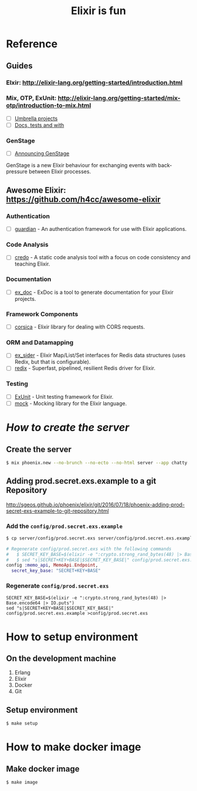#+TITLE:Elixir is fun
#+OPTIONS: ^:{}

* Reference

** Guides

*** Elxir: [[http://elixir-lang.org/getting-started/introduction.html]]

*** Mix, OTP, ExUnit: [[http://elixir-lang.org/getting-started/mix-otp/introduction-to-mix.html]]
    - [ ] [[http://elixir-lang.org/getting-started/mix-otp/dependencies-and-umbrella-apps.html#umbrella-projects][Umbrella projects]]
    - [ ] [[http://elixir-lang.org/getting-started/mix-otp/docs-tests-and-with.html][Docs, tests and with]]

*** GenStage
    - [ ] [[http://elixir-lang.org/blog/2016/07/14/announcing-genstage/][Announcing GenStage]]
    GenStage is a new Elixir behaviour for exchanging events with back-pressure between Elixir processes.

** Awesome Elixir: [[https://github.com/h4cc/awesome-elixir]]

*** Authentication
    - [ ] [[https://github.com/ueberauth/guardian][guardian]] - An authentication framework for use with Elixir applications.

*** Code Analysis
    - [ ] [[https://github.com/rrrene/credo][credo]] - A static code analysis tool with a focus on code consistency and teaching Elixir.

*** Documentation
    - [ ] [[https://github.com/elixir-lang/ex_doc][ex_doc]] - ExDoc is a tool to generate documentation for your Elixir projects.

*** Framework Components
    - [ ] [[https://github.com/whatyouhide/corsica][corsica]] - Elixir library for dealing with CORS requests.

*** ORM and Datamapping
    - [ ] [[https://github.com/ephe-meral/ex_sider][ex_sider]] - Elixir Map/List/Set interfaces for Redis data structures (uses Redix, but that is configurable).
    - [ ] [[https://github.com/whatyouhide/redix][redix]] - Superfast, pipelined, resilient Redis driver for Elixir.

*** Testing
    - [ ] [[https://hexdocs.pm/ex_unit/ExUnit.html][ExUnit]] - Unit testing framework for Elixir.
    - [ ] [[https://github.com/jjh42/mock][mock]] - Mocking library for the Elixir language.

* /How to create the server/

** Create the server

#+BEGIN_SRC bash
$ mix phoenix.new --no-brunch --no-ecto --no-html server --app chatty
#+END_SRC

** Adding prod.secret.exs.example to a git Repository

[[http://sgeos.github.io/phoenix/elixir/git/2016/07/18/phoenix-adding-prod-secret-exs-example-to-git-repository.html]]

*** Add the ~config/prod.secret.exs.example~

#+BEGIN_SRC bash
$ cp server/config/prod.secret.exs server/config/prod.secret.exs.example
#+END_SRC

#+BEGIN_SRC elixir
# Regenerate config/prod.secret.exs with the following commands
#   $ SECRET_KEY_BASE=$(elixir -e ":crypto.strong_rand_bytes(48) |> Base.encode64 |> IO.puts")
#   $ sed "s|SECRET+KEY+BASE|$SECRET_KEY_BASE|" config/prod.secret.exs.example >config/prod.secret.exs
config :memo_api, MemoApi.Endpoint,
  secret_key_base: "SECRET+KEY+BASE"
#+END_SRC

*** Regenerate ~config/prod.secret.exs~

#+BEGIN_SRC shell
SECRET_KEY_BASE=$(elixir -e ":crypto.strong_rand_bytes(48) |> Base.encode64 |> IO.puts")
sed "s|SECRET+KEY+BASE|$SECRET_KEY_BASE|" config/prod.secret.exs.example >config/prod.secret.exs
#+END_SRC

* How to setup environment

** On the development machine

1. Erlang
2. Elixir
3. Docker
4. Git

** Setup environment

#+BEGIN_SRC bash
$ make setup
#+END_SRC

* How to make docker image

** Make docker image

#+BEGIN_SRC bash
$ make image
#+END_SRC

# ** How to fix edib build errors

# *** [[https://github.com/edib-tool/docker-elixir-dev][docker-elixir-dev]]

# #+BEGIN_SRC diff
# diff --git a/Dockerfile b/Dockerfile
# index 15dcbec..2ae8f21 100644
# --- a/Dockerfile
# +++ b/Dockerfile
# @@ -3,7 +3,7 @@ MAINTAINER Christoph Grabo <edib@markentier.com>
 
#  *RUN apk --update add 'elixir<1.4.0' && rm -rf /var/cache/apk/*
 
# -ENV ELIXIR_VERSION 1.3.3
# +ENV ELIXIR_VERSION 1.3.4
 
#  RUN curl -sSL https://github.com/elixir-lang/elixir/releases/download/v${ELIXIR_VERSION}/Precompiled.zip \
#      -o Precompiled.zip && \
# #+END_SRC

# #+BEGIN_SRC bash
# $ docker build -t edib/elixir-phoenix-dev:1.3 .
# #+END_SRC

# *** [[https://github.com/edib-tool/docker-edib-tool][docker-edib-tool]]

# #+BEGIN_SRC diff
# diff --git a/edib/shared.mk b/edib/shared.mk
# index 1924937..694fd58 100644
# --- a/edib/shared.mk
# +++ b/edib/shared.mk
# @@ -10,7 +10,7 @@ APP_VER        = $(shell $(APPINFO_RUNNER) version)
 
#  MIX_ENV       ?= prod
#  RELEASE        = releases/$(APP_VER)/$(APP_NAME).tar.gz
# -RELEASE_PATH   = $(APP_DIR)/rel/$(APP_NAME)
# +RELEASE_PATH   = $(APP_DIR)/_build/$(MIX_ENV)/rel/$(APP_NAME)
#  RELEASE_FILE   = $(RELEASE_PATH)/$(RELEASE)
 
#  STAGE_DIR      = /stage
# diff --git a/tools/libdeps.exs b/tools/libdeps.exs
# index 2399b70..4b93518 100755
# --- a/tools/libdeps.exs
# +++ b/tools/libdeps.exs
# @@ -1,6 +1,6 @@
#  *!/usr/bin/env elixir
#  defmodule Libdeps do
# -  @relpath "app/rel"
# +  @relpath "app/_build"
#    @lddpath_regex ~r/\/(lib|usr\/lib)[^ ]+/
 
#    def all_files do
# #+END_SRC

# #+BEGIN_SRC bash
# $ docker build -t edib/edib-tool:1.4.0 .
# #+END_SRC
